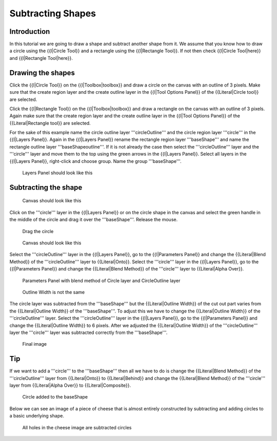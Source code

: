 .. _tutorial_subtracting_shapes:

########################################
    Subtracting Shapes
########################################

.. _tutorial_subtracting_shapes  Introduction :

Introduction 
========================
In this tutorial we are going to draw a shape and subtract another shape 
from it. We assume that you know how to draw a circle using the {{l|Circle Tool}} 
and a rectangle using the {{l|Rectangle Tool}}. If not then check {{l|Circle Tool|here}} and {{l|Rectangle Tool|here}}.

.. _tutorial_subtracting_shapes  Drawing the shapes:

Drawing the shapes
==========================

Click the {{l|Circle Tool}} on the {{l|Toolbox|toolbox}} and draw a circle on the
canvas with an outline of 3 pixels. Make sure that the create region layer and
the create outline layer in the {{l|Tool Options Panel}} of the 
{{Literal|Circle tool}} are selected.

Click the {{l|Rectangle Tool}} on the {{l|Toolbox|toolbox}} and draw a rectangle
on the canvas with an outline of 3 pixels. Again make sure that the create region
layer and the create outline layer in the {{l|Tool Options Panel}} of 
the {{Literal|Rectangle tool}} are selected.

For the sake of this example name the circle outline layer '''circleOutline''' 
and the circle region layer '''circle''' in the {{l|Layers Panel}}. Again in 
the {{l|Layers Panel}} rename the rectangle region layer '''baseShape''' and 
name the rectangle outline layer '''baseShapeoutline'''. If it is not already 
the case then select the '''circleOutline''' layer and the '''circle''' layer 
and move them to the top using the green arrows in the {{l|Layers Panel}}. Select 
all layers in the {{l|Layers Panel}}, right-click and choose group. Name the 
group '''baseShape'''. 

.. figure:: subtracting_shapes_dat/Cutoutshape1.png
   :alt: Layers Panel should look like this

   Layers Panel should look like this

.. _tutorial_subtracting_shapes  Subtracting the shape:

Subtracting the shape
==========================
.. figure:: subtracting_shapes_dat/Cutoutshape2.png

   Canvas should look like this

Click on the '''circle''' layer in the {{l|Layers Panel}} or on the circle shape in the canvas and select the green handle in the middle of the circle and drag it over the '''baseShape'''. Release the mouse.

.. figure:: subtracting_shapes_dat/Cutoutshape4.png

   Drag the circle
   
.. figure:: subtracting_shapes_dat/Cutoutshape5.png

   Canvas should look like this
   
Select the '''circleOutline''' layer in the {{l|Layers Panel}}, go to 
the {{l|Parameters Panel}} and change the {{Literal|Blend Method}} of the 
'''circleOutline''' layer to {{Literal|Onto}}.
Select the '''circle''' layer in the {{l|Layers Panel}}, go to 
the {{l|Parameters Panel}} and change the {{Literal|Blend Method}} of 
the '''circle''' layer to {{Literal|Alpha Over}}.

.. figure:: subtracting_shapes_dat/Cutoutshape17.png

   Parameters Panel with blend method of Circle layer and CircleOutline layer
   
.. figure:: subtracting_shapes_dat/Cutoutshape8.png 

   Outline Width is not the same

The circle layer was subtracted from the '''baseShape''' but the {{Literal|Outline Width}} of the cut out part varies from the {{Literal|Outline Width}} of the '''baseShape'''. To adjust this we have to change the {{Literal|Outline Width}} of the '''circleOutline''' layer. Select the '''circleOutline''' layer in the {{l|Layers Panel}}, go to the {{l|Parameters Panel}} and change the {{Literal|Outline Width}} to 6 pixels.
After we adjusted the {{Literal|Outline Width}} of the '''circleOutline''' layer the '''circle''' layer was subtracted correctly from the '''baseShape'''.

.. figure:: subtracting_shapes_dat/Cutoutshape11.png 

   Final image

.. _tutorial_subtracting_shapes  Tip:

Tip
============
If we want to add a '''circle''' to the '''baseShape''' then all we have 
to do is change the {{Literal|Blend Method}} of the '''circleOutline''' layer 
from {{Literal|Onto}} to {{Literal|Behind}} and change 
the {{Literal|Blend Method}} of the '''circle''' layer from {{Literal|Alpha Over}} 
to {{Literal|Composite}}.

.. figure:: subtracting_shapes_dat/Cutoutshape13.png

   Circle added to the baseShape

Below we can see an image of a piece of cheese that is almost entirely 
constructed by subtracting and adding circles to a basic underlying shape.

.. figure:: subtracting_shapes_dat/Cutoutshape14.png

   All holes in the cheese image are subtracted circles




